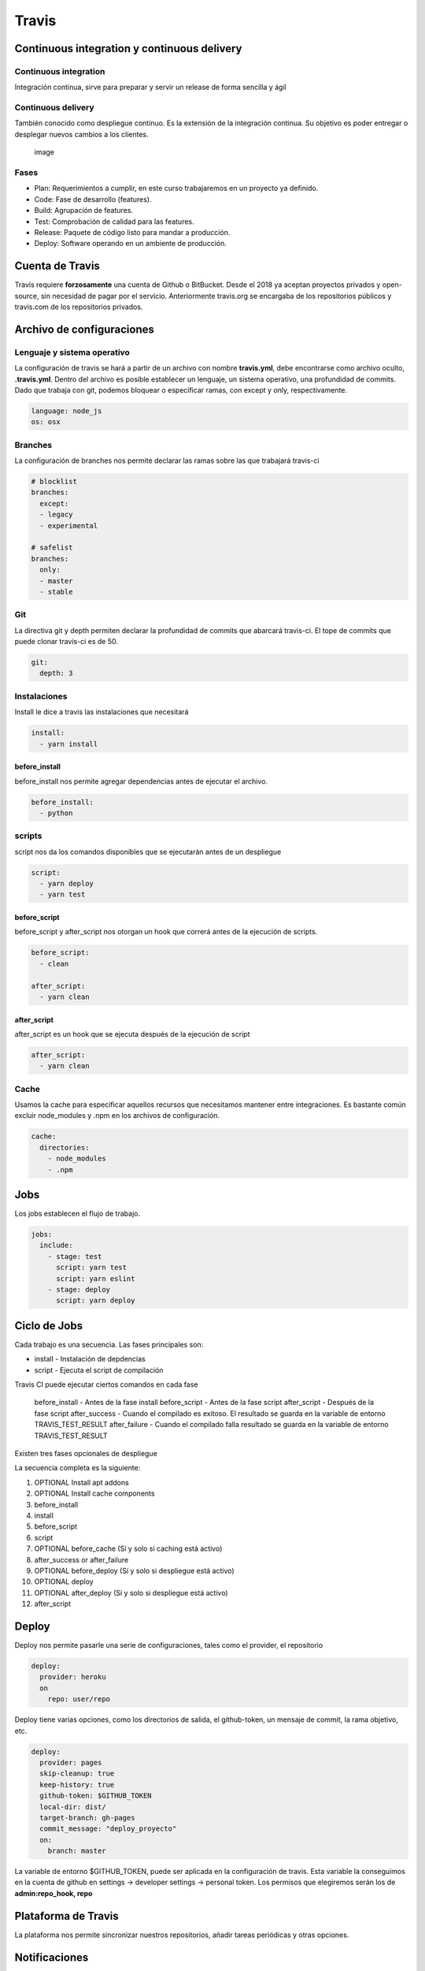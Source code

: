 ======
Travis
======

Continuous integration y continuous delivery
============================================

Continuous integration
----------------------

Integración continua, sirve para preparar y servir un release de forma
sencilla y ágil

Continuous delivery
-------------------

También conocido como despliegue continuo. Es la extensión de la
integración continua. Su objetivo es poder entregar o desplegar nuevos
cambios a los clientes.

.. figure:: img/Travis/CIyCD.png
   :alt: image

   image

Fases
-----

-  Plan: Requerimientos a cumplir, en este curso trabajaremos en un
   proyecto ya definido.
-  Code: Fase de desarrollo (features).
-  Build: Agrupación de features.
-  Test: Comprobación de calidad para las features.
-  Release: Paquete de código listo para mandar a producción.
-  Deploy: Software operando en un ambiente de producción.

Cuenta de Travis
================

Travis requiere **forzosamente** una cuenta de Github o BitBucket. Desde
el 2018 ya aceptan proyectos privados y open-source, sin necesidad de
pagar por el servicio. Anteriormente travis.org se encargaba de los
repositorios públicos y travis.com de los repositorios privados.

Archivo de configuraciones
==========================

Lenguaje y sistema operativo
----------------------------

La configuración de travis se hará a partir de un archivo con nombre
**travis.yml**, debe encontrarse como archivo oculto, **.travis.yml**.
Dentro del archivo es posible establecer un lenguaje, un sistema
operativo, una profundidad de commits. Dado que trabaja con git, podemos
bloquear o especificar ramas, con except y only, respectivamente.

.. code:: yaml

   language: node_js
   os: osx

Branches
--------

La configuración de branches nos permite declarar las ramas sobre las
que trabajará travis-ci

.. code:: yaml

   # blocklist
   branches:
     except:
     - legacy
     - experimental

   # safelist
   branches:
     only:
     - master
     - stable

Git
---

La directiva git y depth permiten declarar la profundidad de commits que
abarcará travis-ci. El tope de commits que puede clonar travis-ci es de
50.

.. code:: yaml

   git:
     depth: 3

Instalaciones
-------------

Install le dice a travis las instalaciones que necesitará

.. code:: yaml

   install:
     - yarn install

before_install
~~~~~~~~~~~~~~

before_install nos permite agregar dependencias antes de ejecutar el
archivo.

.. code:: yaml

   before_install:
     - python

scripts
-------

script nos da los comandos disponibles que se ejecutarán antes de un
despliegue

.. code:: yaml

   script:
     - yarn deploy
     - yarn test

before_script
~~~~~~~~~~~~~

before_script y after_script nos otorgan un hook que correrá antes de la
ejecución de scripts.

.. code:: yaml

   before_script:
     - clean

   after_script:
     - yarn clean

after_script
~~~~~~~~~~~~

after_script es un hook que se ejecuta después de la ejecución de script

.. code:: yaml

   after_script:
     - yarn clean

Cache
-----

Usamos la cache para especificar aquellos recursos que necesitamos
mantener entre integraciones. Es bastante común excluir node_modules y
.npm en los archivos de configuración.

.. code:: yaml

   cache:
     directories:
       - node_modules
       - .npm

Jobs
====

Los jobs establecen el flujo de trabajo.

.. code:: yaml

   jobs:
     include:
       - stage: test
         script: yarn test
         script: yarn eslint
       - stage: deploy
         script: yarn deploy

Ciclo de Jobs
=============

Cada trabajo es una secuencia. Las fases principales son:

-  install - Instalación de depdencias
-  script - Ejecuta el script de compilación

Travis CI puede ejecutar ciertos comandos en cada fase

   before_install - Antes de la fase install before_script - Antes de la
   fase script after_script - Después de la fase script after_success -
   Cuando el compilado es exitoso. El resultado se guarda en la variable
   de entorno TRAVIS_TEST_RESULT after_failure - Cuando el compilado
   falla resultado se guarda en la variable de entorno
   TRAVIS_TEST_RESULT

Existen tres fases opcionales de despliegue

La secuencia completa es la siguiente:

1.  OPTIONAL Install apt addons
2.  OPTIONAL Install cache components
3.  before_install
4.  install
5.  before_script
6.  script
7.  OPTIONAL before_cache (Sí y solo si caching está activo)
8.  after_success or after_failure
9.  OPTIONAL before_deploy (Sí y solo si despliegue está activo)
10. OPTIONAL deploy
11. OPTIONAL after_deploy (Sí y solo si despliegue está activo)
12. after_script

Deploy
======

Deploy nos permite pasarle una serie de configuraciones, tales como el
provider, el repositorio

.. code:: yaml

   deploy:
     provider: heroku
     on
       repo: user/repo

Deploy tiene varias opciones, como los directorios de salida, el
github-token, un mensaje de commit, la rama objetivo, etc.

.. code:: yaml

   deploy:
     provider: pages
     skip-cleanup: true
     keep-history: true
     github-token: $GITHUB_TOKEN
     local-dir: dist/
     target-branch: gh-pages
     commit_message: "deploy_proyecto"
     on:
       branch: master

La variable de entorno $GITHUB_TOKEN, puede ser aplicada en la
configuración de travis. Esta variable la conseguimos en la cuenta de
github en settings -> developer settings -> personal token. Los permisos
que elegiremos serán los de **admin:repo_hook, repo**

Plataforma de Travis
====================

La plataforma nos permite sincronizar nuestros repositorios, añadir
tareas periódicas y otras opciones.

Notificaciones
==============

Email
-----

Travis nos permite enviar notificaciones por correo. Con on_success
enviará un correo cuando la ejecución es exitosa, por otro lado, con
on_failure, el correo se enviará cuando la ejecución falle.

.. code:: yaml

notifications:
   email:
      recipients: - usuario@midominio.com -
      otro_usuario@miotrodominio.dev on_success: always on_failure:
      always

Slack
-----

Además de correo electrónico Travis permite enviar una notificación a un
canal de Slack. Es necesario contar con los permisos adecuados en
Slack.Para ver las configuraciones podemos hacerlas desde la sección
"App" de slack. La configuracion nos permite elegir un canal, multiples
canales, cifrado, token, el nombre del usuario que publica.

.. code:: yaml

   notifications:
     slack: workspace:token

.. _deploy-1:

Deploy
======

Heroku permite activar hooks para hacer deploy de un proyecto
automáticamente cuando se hace push al repositorio. Para activarlo
necesitamos crear una nueva app, conectar la cuenta de github y activar
los deploys automáticos.

.. code:: yaml

   deploy:
     provider: heroku
     skip-cleanup: true
     keep-history: true
     api_key: la-api-key-de-heroku
     app: nuestra-app
     on:
       repo: usuario/repositorio

Si travis-ci nos retorna un 0 significará un deploy exitoso con las
pruebas aprobadas.

Travis CLI
==========

Instalación de Travis CLI
-------------------------

.. code:: bash

   sudo apt install ruby-full

Ahora con Ruby instalado usamos el comando gem

.. code:: bash

   gem install travis

Cifrado
-------

Travis permite encriptar inforamción con el comando travis encriptar. De
esta manera podemos poner nuestra llave en nuestros archivos de
configuración.

.. code:: yaml

   api_key:    
       secure: "..."
